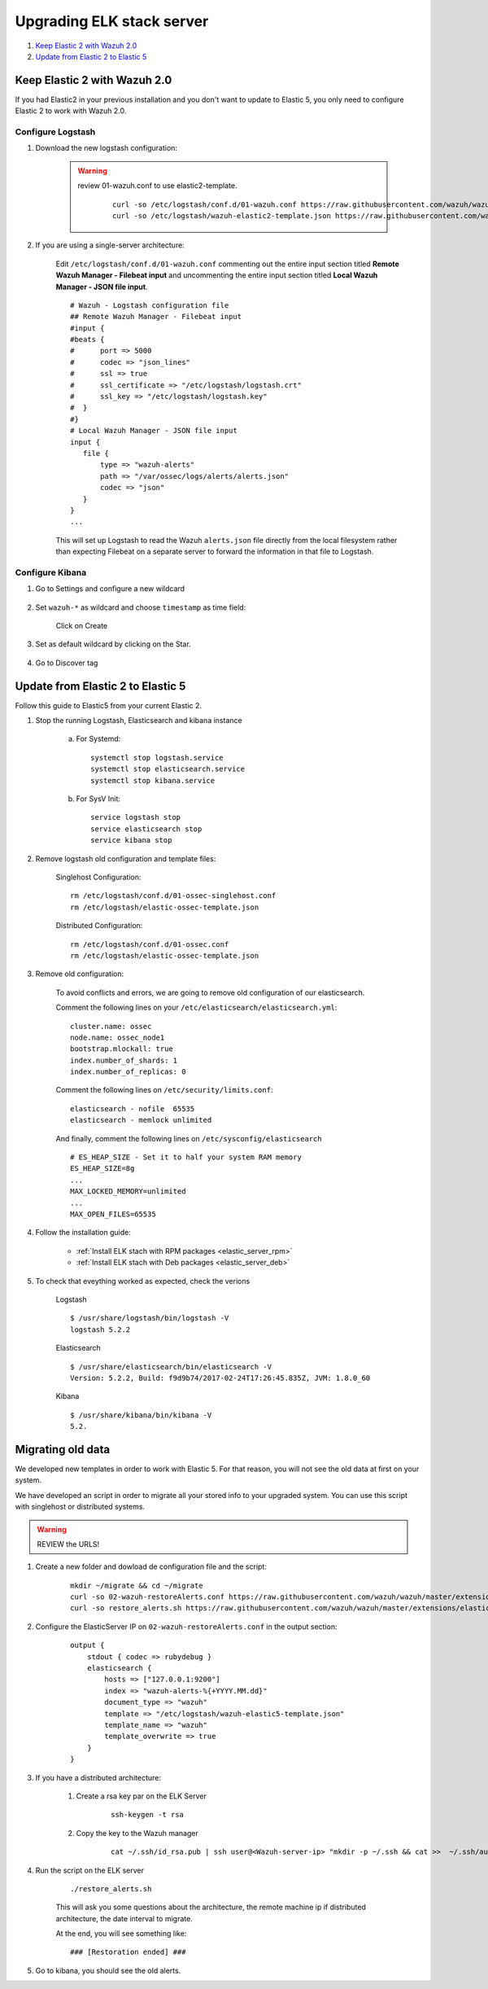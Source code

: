 .. _upgrading_elk:

Upgrading ELK stack server
=====================================

#. `Keep Elastic 2 with Wazuh 2.0`_
#. `Update from Elastic 2 to Elastic 5`_

Keep Elastic 2 with Wazuh 2.0
-----------------------------------------

If you had Elastic2 in your previous installation and you don't want to update to Elastic 5, you only need to configure Elastic 2 to work with Wazuh 2.0.

Configure Logstash
^^^^^^^^^^^^^^^^^^^^^^^^^^^^^^^^^^^^^^^^^^^^^^

#. Download the new logstash configuration:

	.. warning::
		review 01-wazuh.conf to use elastic2-template.

			 ::

				curl -so /etc/logstash/conf.d/01-wazuh.conf https://raw.githubusercontent.com/wazuh/wazuh/master/extensions/logstash/01-wazuh.conf
				curl -so /etc/logstash/wazuh-elastic2-template.json https://raw.githubusercontent.com/wazuh/wazuh/master/extensions/elasticsearch/wazuh-elastic2-template.json

#. If you are using a single-server architecture:

	Edit ``/etc/logstash/conf.d/01-wazuh.conf`` commenting out the entire input section titled **Remote Wazuh Manager - Filebeat input** and uncommenting the entire input section titled **Local Wazuh Manager - JSON file input**.
	::

		# Wazuh - Logstash configuration file
		## Remote Wazuh Manager - Filebeat input
		#input {
		#beats {
		#      port => 5000
		#      codec => "json_lines"
		#      ssl => true
		#      ssl_certificate => "/etc/logstash/logstash.crt"
		#      ssl_key => "/etc/logstash/logstash.key"
		#  }
		#}
		# Local Wazuh Manager - JSON file input
		input {
		   file {
		       type => "wazuh-alerts"
		       path => "/var/ossec/logs/alerts/alerts.json"
		       codec => "json"
		   }
		}
		...

	This will set up Logstash to read the Wazuh ``alerts.json`` file directly from the local filesystem rather than expecting Filebeat on a separate server to forward the information in that file to Logstash.


Configure Kibana
^^^^^^^^^^^^^^^^^^^^^^^^^^^^^^^^^^^^^^^^^^^^^^

#. Go to Settings and configure a new wildcard

	.. image:: ../../images/installation/kibana-elk2-set.png
			:align: center
			:width: 100%

#. Set ``wazuh-*`` as wildcard and choose ``timestamp`` as time field:

	.. image:: ../../images/installation/kibana-elk2.png
			:align: center
			:width: 100%

	Click on Create

#. Set as default wildcard by clicking on the Star.

	.. image:: ../../images/installation/kibana-elk.png
			:align: center
			:width: 100%

#. Go to Discover tag

Update from Elastic 2 to Elastic 5
-----------------------------------------

Follow this guide to Elastic5 from your current Elastic 2.

#. Stop the running Logstash, Elasticsearch and kibana instance

	a) For Systemd::

		systemctl stop logstash.service
		systemctl stop elasticsearch.service
		systemctl stop kibana.service

	b) For SysV Init::

		service logstash stop
		service elasticsearch stop
		service kibana stop

#. Remove logstash old configuration and template files:

	Singlehost Configuration::

		rm /etc/logstash/conf.d/01-ossec-singlehost.conf
		rm /etc/logstash/elastic-ossec-template.json

	Distributed Configuration::

		rm /etc/logstash/conf.d/01-ossec.conf
		rm /etc/logstash/elastic-ossec-template.json

#. Remove old configuration:

	To avoid conflicts and errors, we are going to remove old configuration of our elasticsearch.

	Comment the following lines on your ``/etc/elasticsearch/elasticsearch.yml``::

		cluster.name: ossec
		node.name: ossec_node1
		bootstrap.mlockall: true
		index.number_of_shards: 1
		index.number_of_replicas: 0

	Comment the following lines on ``/etc/security/limits.conf``::

		elasticsearch - nofile  65535
		elasticsearch - memlock unlimited

	And finally, comment the following lines on ``/etc/sysconfig/elasticsearch`` ::

		# ES_HEAP_SIZE - Set it to half your system RAM memory
		ES_HEAP_SIZE=8g
		...
		MAX_LOCKED_MEMORY=unlimited
		...
		MAX_OPEN_FILES=65535

#. Follow the installation guide:

	 - :ref:`Install ELK stach with RPM packages <elastic_server_rpm>`
	 - :ref:`Install ELK stach with Deb packages <elastic_server_deb>`

#. To check that eveything worked as expected, check the verions

	Logstash
	::

		$ /usr/share/logstash/bin/logstash -V
		logstash 5.2.2

	Elasticsearch
	::

		$ /usr/share/elasticsearch/bin/elasticsearch -V
		Version: 5.2.2, Build: f9d9b74/2017-02-24T17:26:45.835Z, JVM: 1.8.0_60

	Kibana
	::

		$ /usr/share/kibana/bin/kibana -V
		5.2.

Migrating old data
-----------------------------------------

We developed new templates in order to work with Elastic 5. For that reason, you will not see the old data at first on your system.

We have developed an script in order to migrate all your stored info to your upgraded system. You can use this script with singlehost or distributed systems.

.. warning::
	REVIEW the URLS!

#. Create a new folder and dowload de configuration file and the script:

	::

		mkdir ~/migrate && cd ~/migrate
		curl -so 02-wazuh-restoreAlerts.conf https://raw.githubusercontent.com/wazuh/wazuh/master/extensions/elasticsearch/migration/02-wazuh-restoreAlerts.conf
		curl -so restore_alerts.sh https://raw.githubusercontent.com/wazuh/wazuh/master/extensions/elasticsearch/migration/restore_alerts.sh

#. Configure the ElasticServer IP on ``02-wazuh-restoreAlerts.conf`` in the output section:

	::

		output {
		    stdout { codec => rubydebug }
		    elasticsearch {
		        hosts => ["127.0.0.1:9200"]
		        index => "wazuh-alerts-%{+YYYY.MM.dd}"
		        document_type => "wazuh"
		        template => "/etc/logstash/wazuh-elastic5-template.json"
		        template_name => "wazuh"
		        template_overwrite => true
		    }
		}
#. If you have a distributed architecture:

		#. Create a rsa key par on the ELK Server

			::

				ssh-keygen -t rsa
		#. Copy the key to the Wazuh manager

			::

				cat ~/.ssh/id_rsa.pub | ssh user@<Wazuh-server-ip> "mkdir -p ~/.ssh && cat >>  ~/.ssh/authorized_keys"

#. Run the script on the ELK server

	::

		./restore_alerts.sh

	This will ask you some questions about the architecture, the remote machine ip if distributed architecture, the date interval to migrate.

	At the end, you will see something like:

	::

		### [Restoration ended] ###

#. Go to kibana, you should see the old alerts.
